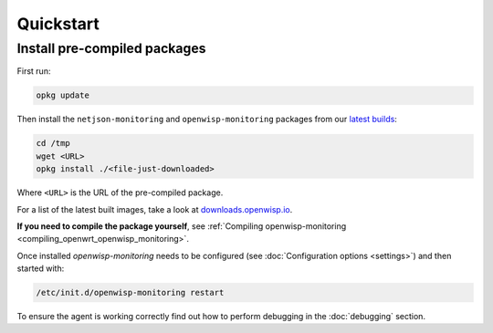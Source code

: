 Quickstart
==========

Install pre-compiled packages
-----------------------------

First run:

.. code-block:: shell

    opkg update

Then install the ``netjson-monitoring`` and ``openwisp-monitoring``
packages from our `latest builds
<https://downloads.openwisp.io/?prefix=openwisp-monitoring/latest/>`_:

.. code-block:: shell

    cd /tmp
    wget <URL>
    opkg install ./<file-just-downloaded>

Where ``<URL>`` is the URL of the pre-compiled package.

For a list of the latest built images, take a look at
`downloads.openwisp.io
<https://downloads.openwisp.io/?prefix=openwisp-monitoring/>`_.

**If you need to compile the package yourself**, see :ref:`Compiling
openwisp-monitoring <compiling_openwrt_openwisp_monitoring>`.

Once installed *openwisp-monitoring* needs to be configured (see
:doc:`Configuration options <settings>`) and then started with:

.. code-block:: shell

    /etc/init.d/openwisp-monitoring restart

To ensure the agent is working correctly find out how to perform debugging
in the :doc:`debugging` section.
